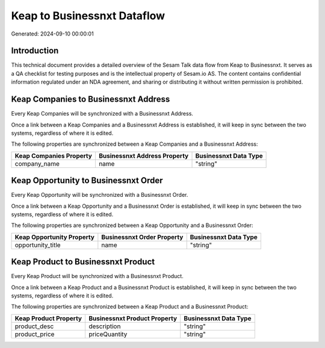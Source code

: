 ============================
Keap to Businessnxt Dataflow
============================

Generated: 2024-09-10 00:00:01

Introduction
------------

This technical document provides a detailed overview of the Sesam Talk data flow from Keap to Businessnxt. It serves as a QA checklist for testing purposes and is the intellectual property of Sesam.io AS. The content contains confidential information regulated under an NDA agreement, and sharing or distributing it without written permission is prohibited.

Keap Companies to Businessnxt Address
-------------------------------------
Every Keap Companies will be synchronized with a Businessnxt Address.

Once a link between a Keap Companies and a Businessnxt Address is established, it will keep in sync between the two systems, regardless of where it is edited.

The following properties are synchronized between a Keap Companies and a Businessnxt Address:

.. list-table::
   :header-rows: 1

   * - Keap Companies Property
     - Businessnxt Address Property
     - Businessnxt Data Type
   * - company_name
     - name
     - "string"


Keap Opportunity to Businessnxt Order
-------------------------------------
Every Keap Opportunity will be synchronized with a Businessnxt Order.

Once a link between a Keap Opportunity and a Businessnxt Order is established, it will keep in sync between the two systems, regardless of where it is edited.

The following properties are synchronized between a Keap Opportunity and a Businessnxt Order:

.. list-table::
   :header-rows: 1

   * - Keap Opportunity Property
     - Businessnxt Order Property
     - Businessnxt Data Type
   * - opportunity_title
     - name
     - "string"


Keap Product to Businessnxt Product
-----------------------------------
Every Keap Product will be synchronized with a Businessnxt Product.

Once a link between a Keap Product and a Businessnxt Product is established, it will keep in sync between the two systems, regardless of where it is edited.

The following properties are synchronized between a Keap Product and a Businessnxt Product:

.. list-table::
   :header-rows: 1

   * - Keap Product Property
     - Businessnxt Product Property
     - Businessnxt Data Type
   * - product_desc
     - description
     - "string"
   * - product_price
     - priceQuantity
     - "string"

